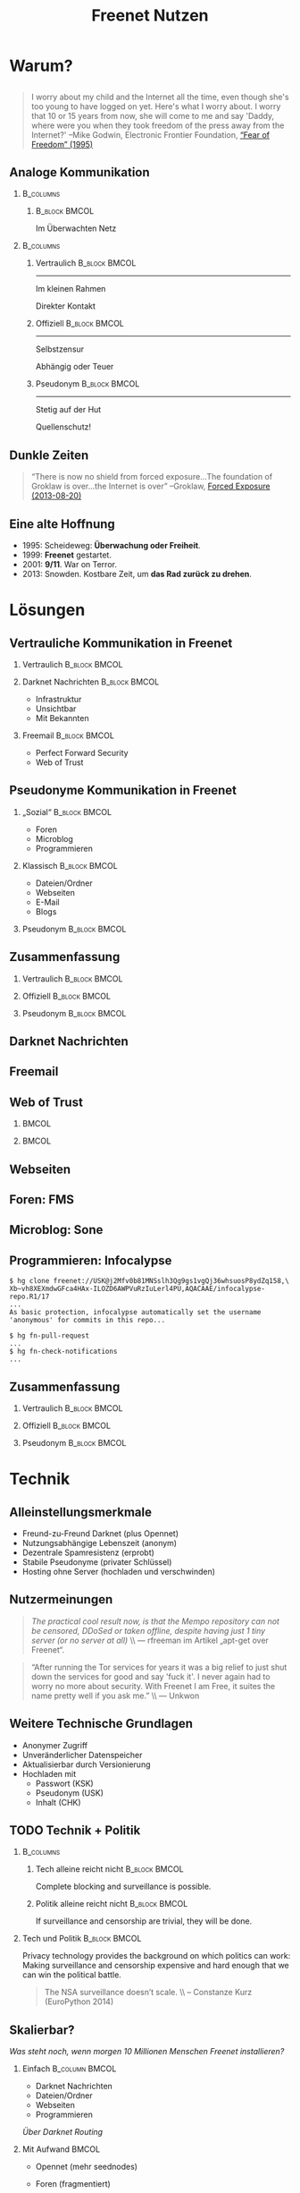 #+title: Freenet Nutzen
#+language: en
#+startup: beamer
#+LaTeX_CLASS: beamer
#+LaTeX_CLASS_OPTIONS: [presentation]
#+LATEX_HEADER:\usepackage{beamerthemefreenet}
#+LATEX_HEADER:\usepackage[absolute]{textpos}
#+options: H:2 ^:nil
#+COLUMNS: %45ITEM %10BEAMER_env(Env) %10BEAMER_envargs(Env Args) %4BEAMER_col(Col) %8BEAMER_extra(Extra)
#+PROPERTY: BEAMER_col_ALL 0.1 0.2 0.3 0.4 0.5 0.6 0.7 0.8 0.9 0.0 :ETC
#+latex_header: \subtitle[Technische Mittel für freie Kommunikation im Internet]{Technische Mittel für freie Kommunikation im Internet}

* Warum?

** 

#+BEGIN_QUOTE
I worry about my child and the Internet all the time, even though she's too young to have logged on yet. Here's what I worry about. I worry that 10 or 15 years from now, she will come to me and say 'Daddy, where were you when they took freedom of the press away from the Internet?'
--Mike Godwin, Electronic Frontier Foundation, [[https://w2.eff.org/Misc/EFF/quotes.eff.txt][“Fear of Freedom” (1995)]]
#+END_QUOTE

** Analoge Kommunikation

***                                                               :B_columns:
    :PROPERTIES:
    :BEAMER_env: columns
    :BEAMER_act: <4-4>
    :END:
****                                                          :B_block:BMCOL:
     :PROPERTIES:
     :BEAMER_col: 0.3
     :BEAMER_act: <4-4>
     :BEAMER_env: block
     :END:

Im Überwachten Netz

***                                                               :B_columns:
    :PROPERTIES:
    :BEAMER_env: columns
    :END:
**** Vertraulich                                              :B_block:BMCOL:
    :PROPERTIES:
    :BEAMER_col: 0.3
    :BEAMER_env: block
    :BEAMER_act: <1-3>
    :END:

#+attr_latex: :width 1.0\textwidth
[[file:gruene_jugend_ffm-stammtisch-cc_by-6272541036_17d2251176_o.jpg]]

------

Im kleinen Rahmen

Direkter Kontakt
**** Offiziell                                                :B_block:BMCOL:
    :PROPERTIES:
    :BEAMER_col: 0.3
    :BEAMER_env: block
    :BEAMER_act: <2-4>
    :END:

#+attr_latex: :width 1.0\textwidth
[[file:angela_merkel-eppofficial-european_peoples_party-cc_by-13564824463_ec3499360d_o.jpg]]

------

Selbstzensur

Abhängig oder Teuer
**** Pseudonym                                                :B_block:BMCOL:
    :PROPERTIES:
    :BEAMER_col: 0.3
    :BEAMER_env: block
    :BEAMER_act: <3-3>
    :END:

#+attr_latex: :width 1.0\textwidth
[[file:anonymous_munich-feb_14-cc_by-3282278914_d686734ef2_o.jpg]]

------

Stetig auf der Hut

Quellenschutz!
** Dunkle Zeiten

#+BEGIN_QUOTE
“There is now no shield from forced exposure…The foundation of Groklaw is over…the Internet is over” --Groklaw, [[http://www.groklaw.net/article.php?story=20130818120421175][Forced Exposure (2013-08-20)]]
#+END_QUOTE

** Eine alte Hoffnung
- 1995: Scheideweg: *Überwachung oder Freiheit*.
- 1999: *Freenet* gestartet.
- 2001: *9/11*. War on Terror.
- 2013: Snowden. Kostbare Zeit, um *das Rad zurück zu drehen*.
* Lösungen
** Vertrauliche Kommunikation in Freenet
*** Vertraulich                                               :B_block:BMCOL:
    :PROPERTIES:
    :BEAMER_col: 0.3
    :BEAMER_env: block
    :BEAMER_act: <1-3>
    :END:

#+attr_latex: :width 1.0\textwidth
[[file:gruene_jugend_ffm-stammtisch-cc_by-6272541036_17d2251176_o.jpg]]

*** Darknet Nachrichten                                       :B_block:BMCOL:
    :PROPERTIES:
    :BEAMER_col: 0.3
    :BEAMER_act: <2-3>
    :BEAMER_env: block
    :END:

- Infrastruktur
- Unsichtbar
- Mit Bekannten

*** Freemail                                                  :B_block:BMCOL:
    :PROPERTIES:
    :BEAMER_col: 0.3
    :BEAMER_env: block
    :BEAMER_act: <3-3>
    :END:

- Perfect Forward Security
- Web of Trust
** Pseudonyme Kommunikation in Freenet
*** „Sozial“                                                  :B_block:BMCOL:
    :PROPERTIES:
    :BEAMER_col: 0.3
    :BEAMER_env: block
    :BEAMER_act: <3-3>
    :END:

- Foren
- Microblog
- Programmieren
*** Klassisch                                                 :B_block:BMCOL:
    :PROPERTIES:
    :BEAMER_col: 0.3
    :BEAMER_env: block
    :BEAMER_act: <2-3>
    :END:

- Dateien/Ordner
- Webseiten
- E-Mail
- Blogs
*** Pseudonym                                                 :B_block:BMCOL:
    :PROPERTIES:
    :BEAMER_col: 0.3
    :BEAMER_env: block
    :BEAMER_act: <1-3>
    :END:

#+attr_latex: :width 1.0\textwidth
    [[file:anonymous_munich-feb_14-cc_by-3282278914_d686734ef2_o.jpg]]

** Zusammenfassung


*** Vertraulich                                               :B_block:BMCOL:
    :PROPERTIES:
    :BEAMER_col: 0.3
    :BEAMER_env: block
    :END:

#+attr_latex: :width 1.0\textwidth
[[file:gruene_jugend_ffm-stammtisch-cc_by-6272541036_17d2251176_o.jpg]]

\vspace{0.3cm}

#+latex: \centering
#+attr_latex: :width 0.3\textwidth
[[file:logo.png]]

*** Offiziell                                                 :B_block:BMCOL:
    :PROPERTIES:
    :BEAMER_col: 0.3
    :BEAMER_env: block
    :END:

#+attr_latex: :width 1.0\textwidth
[[file:angela_merkel-eppofficial-european_peoples_party-cc_by-13564824463_ec3499360d_o.jpg]]

\vspace{0.3cm}

#+latex: \centering
#+attr_latex: :width 0.3\textwidth
[[file:logo.png]]

*** Pseudonym                                                 :B_block:BMCOL:
    :PROPERTIES:
    :BEAMER_col: 0.3
    :BEAMER_env: block
    :END:

#+attr_latex: :width 1.0\textwidth
[[file:anonymous_munich-feb_14-cc_by-3282278914_d686734ef2_o.jpg]]

\vspace{0.3cm}

#+latex: \centering
#+attr_latex: :width 0.3\textwidth
[[file:logo.png]]

** Darknet Nachrichten

#+attr_latex: :height 0.36\textwidth
[[./screenshot-n2n-list-all-peers.png]]
\hspace{0.1cm}
#+attr_latex: :height 0.36\textwidth
[[./screenshot-n2n-to-multiple-peers.png]]
\hspace{0.1cm}
#+attr_latex: :height 0.36\textwidth
[[./screenshot-n2n-received.png]]

** Freemail

#+attr_latex: :width 0.98\textwidth
[[./screenshot-freemail.png]]
** Web of Trust

[[./screenshot-wot.png]]

\vspace{1cm}

***                                                                   :BMCOL:
    :PROPERTIES:
    :BEAMER_col: 0.6
    :END:

[[./screenshot-wot-create-or-restore.png]]

***                                                                   :BMCOL:
    :PROPERTIES:
    :BEAMER_col: 0.35
    :END:

[[./screenshot-wot-summary.png]]

** Webseiten

\centering
#+attr_latex: :width 0.8\textwidth
[[./screenshot-sharewiki.png]]

** Foren: FMS

#+attr_latex: :width 0.95\textwidth
[[./screenshot-fms.png]]

** Microblog: Sone

#+attr_latex: :width 0.95\textwidth
[[./screenshot-sone.png]]

** Programmieren: Infocalypse

#+latex: \scriptsize
#+BEGIN_EXAMPLE
$ hg clone freenet://USK@j2Mfv0b81MNSslh3Qg9gs1vgQj36whsuosP8ydZq158,\
Xb~vh8XEXmdwGFca4HAx-ILOZD6AWPVuRzIuLerl4PU,AQACAAE/infocalypse-repo.R1/17
...
As basic protection, infocalypse automatically set the username
'anonymous' for commits in this repo...

$ hg fn-pull-request
...
$ hg fn-check-notifications
...
#+END_EXAMPLE

** Zusammenfassung


*** Vertraulich                                               :B_block:BMCOL:
    :PROPERTIES:
    :BEAMER_col: 0.3
    :BEAMER_env: block
    :END:

#+attr_latex: :width 1.0\textwidth
[[file:gruene_jugend_ffm-stammtisch-cc_by-6272541036_17d2251176_o.jpg]]

\vspace{0.3cm}

#+latex: \centering
#+attr_latex: :width 0.3\textwidth
[[file:logo.png]]

*** Offiziell                                                 :B_block:BMCOL:
    :PROPERTIES:
    :BEAMER_col: 0.3
    :BEAMER_env: block
    :END:

#+attr_latex: :width 1.0\textwidth
[[file:angela_merkel-eppofficial-european_peoples_party-cc_by-13564824463_ec3499360d_o.jpg]]

\vspace{0.3cm}

#+latex: \centering
#+attr_latex: :width 0.3\textwidth
[[file:logo.png]]

*** Pseudonym                                                 :B_block:BMCOL:
    :PROPERTIES:
    :BEAMER_col: 0.3
    :BEAMER_env: block
    :END:

#+attr_latex: :width 1.0\textwidth
[[file:anonymous_munich-feb_14-cc_by-3282278914_d686734ef2_o.jpg]]

\vspace{0.3cm}

#+latex: \centering
#+attr_latex: :width 0.3\textwidth
[[file:logo.png]]

** Zusammenfassung                                                 :noexport:

# foundation = Grundlage

#+BEGIN_QUOTE
Freenet bietet die grundlegenden Anwendungen für freie Kommunikation im Internet.
#+END_QUOTE

- Webseiten
- Dateien/Ordner
- Spam-Schutz
- E-Mail
- Foren
- Microblogging
- Programmieren

* Technik

** Alleinstellungsmerkmale

- Freund-zu-Freund Darknet (plus Opennet)
- Nutzungsabhängige Lebenszeit (anonym)
- Dezentrale Spamresistenz (erprobt)
- Stabile Pseudonyme (privater Schlüssel)
- Hosting ohne Server (hochladen und verschwinden)

** Nutzermeinungen

#+BEGIN_QUOTE
/The practical cool result now, is that the Mempo repository can not be censored, 
DDoSed or taken offline, despite having just 1 tiny server (or no server at all)/ \\ — rfreeman im Artikel „apt-get over Freenet“.
#+END_QUOTE

#+BEGIN_QUOTE
“After running the Tor services for years it was a big relief to just shut down the services for good and say 'fuck it'. I never again had to worry no more about security. With Freenet I am Free, it suites the name pretty well if you ask me.” \\ — Unkwon
#+END_QUOTE

** Weitere Technische Grundlagen

- Anonymer Zugriff
- Unveränderlicher Datenspeicher
- Aktualisierbar durch Versionierung
- Hochladen mit
  - Passwort (KSK)
  - Pseudonym (USK)
  - Inhalt (CHK)

** TODO Technik + Politik

***                                                               :B_columns:
    :PROPERTIES:
    :BEAMER_env: columns
    :END:
**** Tech alleine reicht nicht                                :B_block:BMCOL:
    :PROPERTIES:
    :BEAMER_col: 0.45
    :BEAMER_env: block
    :END:

Complete blocking and surveillance is possible.

**** Politik alleine reicht nicht                             :B_block:BMCOL:
     :PROPERTIES:
     :BEAMER_col: 0.45
     :BEAMER_env: block
     :END:

If surveillance and censorship are trivial, they will be done.

*** Tech und Politik                                          :B_block:BMCOL:
    :PROPERTIES:
    :BEAMER_env: block
    :BEAMER_col: 0.97
    :END:

Privacy technology provides the background on which politics can work: Making surveillance and censorship expensive and hard enough that we can win the political battle.

\vspace{0.2cm}

#+BEGIN_QUOTE
The NSA surveillance doesn’t scale. \\ -- Constanze Kurz (EuroPython 2014)
#+END_QUOTE

** Skalierbar?

/Was steht noch, wenn morgen 10 Millionen Menschen Freenet installieren?/

*** Einfach                                                  :B_column:BMCOL:
    :PROPERTIES:
    :BEAMER_env: column
    :BEAMER_col: 0.5
    :END:

- Darknet Nachrichten
- Dateien/Ordner
- Webseiten
- Programmieren

/Über Darknet Routing/

*** Mit Aufwand                                                       :BMCOL:
    :PROPERTIES:
    :BEAMER_col: 0.5
    :END:

- Opennet (mehr seednodes)
- Foren (fragmentiert)

- Spam-Schutz mit Web of Trust (keine globalen Daten - [[https://bugs.freenetproject.org/view.php?id=6228][bug #6228]])
  - E-Mail
  - Blogging
  - Microblogs

** TODO Zusammenfassung

# foundation = Grundlage

#+BEGIN_QUOTE
Freenet bietet eine technische Grundlage für freie Kommunikation im Internet.
#+END_QUOTE

- Decentral, anonymous datastore.
- Many applications.
- Started in 2000.
- Scales.

\vspace{0.5cm}
* Vision
** 


#+BEGIN_LaTeX
\begin{picture}(320,240)
\put(0,-8){\includegraphics[width=1.0\textwidth]{salon_idylle_cafe-maguide-port_maguide_biscarrosse-cc_by-6092244239_6cc39d2327_o.jpg}}
\put(120,80){\includegraphics<2->[width=0.5\paperwidth]{silver_usb_memory_drive_pico_mini_4gb-digitpedia-digitpedia_com-cc_by-4709307610_28a16f6282_o.png}}
\end{picture}
#+END_LaTeX


# #+latex: \only<2>{\centering
# #+attr_latex: :width 0.5\textwidth
# [[file:silver_usb_memory_drive_pico_mini_4gb-digitpedia-digitpedia_com-cc_by-4709307610_28a16f6282_o.png]]
# #+latex: }

# #+latex: \usebackgroundtemplate{\includegraphics[width=\paperwidth]{doma_cafe_gallery-focusc-chun_hung_eric_cheng-cc_by-4758319160_036dfbdb5d_o.jpg}}


** 

# #+latex: \usebackgroundtemplate{\includegraphics[width=\paperwidth]{cafe_life_in_istanbul-amitd-amitd-cc_by-4693814169_8a0349d79d_o.jpg}}



\hspace{0.1cm}
[[./screenshot-publish.png]]


** 

/wohin wir kommen wollen./

* Leute
** Nutzt Freenet!

***                                                                   :BMCOL:
    :PROPERTIES:
    :BEAMER_col: 0.62
    :END:

\centering

\Huge

[[./logo.png]]

*[[https://freenetproject.org][freenetproject.org]]*

\vspace{0.4cm}

\scriptsize

/This presentation: [[https://github.com/ArneBab/freenet-fundraising][github.com/ArneBab/freenet-fundraising]]/

/Donate: [[https://freenetproject.org/donate.html][freenetproject.org/donate.html]] \\ Bitcoin: \href{bitcoin:1966U1pjj15tLxPXZ19U48c99EJDkdXeqb}{1966U1pjj15tLxPXZ19U48c99EJDkdXeqb}/
* Appendix
\appendix
* Contribute
** Contribute
***                                                                   :BMCOL:
    :PROPERTIES:
    :BEAMER_col: 0.45
    :END:

- Write Code
- Run a Node

***                                                                   :BMCOL:
    :PROPERTIES:
    :BEAMER_col: 0.45
    :END:

- Build the Darknet
- Spread the Word

** Write Code

- https://github.com/freenet 
- https://freenetproject.org/developer.html
- IRC: #freenet @ irc.freenode.net

** Run a node

*** Running a Node                                                  :B_block:
    :PROPERTIES:
    :BEAMER_env: block
    :END:
\scriptsize
#+BEGIN_SRC sh
wget https://freenetproject.org/jnlp/freenet_installer.jar -O installer.jar
java -jar installer.jar -console
# (follow the prompts)
# info: https://freenetproject.org/download.html
./run.sh # { console | start | stop | restart | status | dump }
#+END_SRC

*** As Seednode                                                     :B_block:
    :PROPERTIES:
    :BEAMER_env: block
    :END:

\centering

simple howto found on 

https://piratenpad.de/p/pirates4freenet

** Build the Darknet
#+attr_latex: :width \textwidth
[[./screenshot-add-friend.png]]

** Spread the Word

\centering
Because /we/ are crappy at PR.

These slides: 

[[http://draketo.de/proj/freenet-funding/slides.pdf][draketo.de/proj/freenet-funding/slides.pdf]]

[[https://github.com/ArneBab/freenet-fundraising][github.com/ArneBab/freenet-fundraising]]

** Summary

***                                                                   :BMCOL:
    :PROPERTIES:
    :BEAMER_col: 0.45
    :END:

- Write Code
- Run a Node

***                                                                   :BMCOL:
    :PROPERTIES:
    :BEAMER_col: 0.45
    :END:

- Build the Darknet
- Spread the Word

* Quellen
- https://www.flickr.com/photos/anonymous-munich/3282278914
- https://www.flickr.com/photos/gruenejugendffm/6272541036
- https://www.flickr.com/photos/eppofficial/13564824463
- https://www.flickr.com/photos/maguide/6092244239
- https://www.flickr.com/photos/focusc/4758319160
- https://www.flickr.com/photos/amitd/4693814169
- https://www.flickr.com/photos/okubax/15814107199
- https://www.flickr.com/photos/okubax/14248440483
- https://www.flickr.com/photos/okubax/15812839470
- https://www.flickr.com/photos/digitpedia/4709307610

